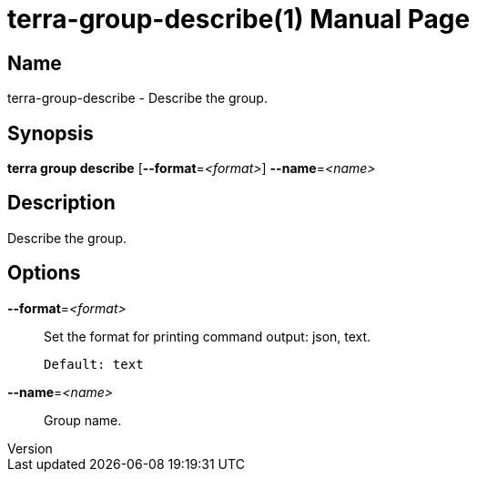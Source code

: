 // tag::picocli-generated-full-manpage[]
// tag::picocli-generated-man-section-header[]
:doctype: manpage
:revnumber: 
:manmanual: Terra Manual
:mansource: 
:man-linkstyle: pass:[blue R < >]
= terra-group-describe(1)

// end::picocli-generated-man-section-header[]

// tag::picocli-generated-man-section-name[]
== Name

terra-group-describe - Describe the group.

// end::picocli-generated-man-section-name[]

// tag::picocli-generated-man-section-synopsis[]
== Synopsis

*terra group describe* [*--format*=_<format>_] *--name*=_<name>_

// end::picocli-generated-man-section-synopsis[]

// tag::picocli-generated-man-section-description[]
== Description

Describe the group.

// end::picocli-generated-man-section-description[]

// tag::picocli-generated-man-section-options[]
== Options

*--format*=_<format>_::
  Set the format for printing command output: json, text.
+
  Default: text

*--name*=_<name>_::
  Group name.

// end::picocli-generated-man-section-options[]

// end::picocli-generated-full-manpage[]
